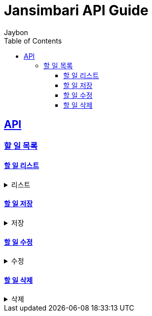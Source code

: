 = Jansimbari API Guide
Jaybon;
:doctype: book
:icons: font
:source-highlighter: highlightjs
:toc: left
:toclevels: 4
:sectlinks:
//:operation-curl-request-title: test title
//:operation-http-response-title: Example response

:baseDir: C:\programming\side_project\rest_docs_test\rest_docs_proj\src\docs


//include::{baseDir}/common.adoc[]

[[resources_partners]]
== API

=== 할 일 목록

==== 할 일 리스트

[%collapsible]
.리스트
=====

operation::리스트[snippets='http-request,http-response']

=====

==== 할 일 저장

[%collapsible]
.저장
=====

operation::저장[snippets='http-request,http-response']

=====

==== 할 일 수정

[%collapsible]
.수정
=====

operation::수정[snippets='http-request,path-parameters,http-response']

=====

==== 할 일 삭제

[%collapsible]
.삭제
=====

operation::삭제[snippets='http-request,request-parameters,http-response']

=====

